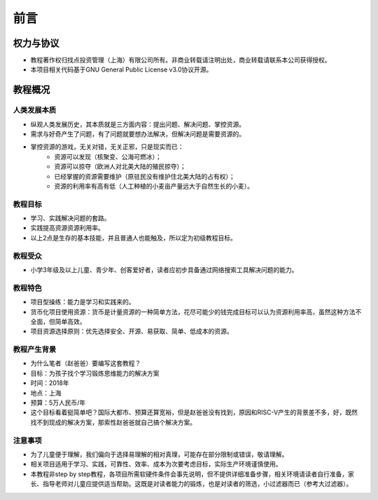 前言
====

权力与协议
----------
- 教程著作权归找点投资管理（上海）有限公司所有。非商业转载请注明出处，商业转载请联系本公司获得授权。
- 本项目相关代码基于GNU General Public License v3.0协议开源。

教程概况
--------

人类发展本质
~~~~~~~~~~~~
- 纵观人类发展历史，其本质就是三方面内容：提出问题、解决问题、掌控资源。
- 需求与好奇产生了问题，有了问题就要想办法解决，但解决问题是需要资源的。
- 掌控资源的游戏，无关对错，无关正邪，只是现实而已：
	- 资源可以发现（核聚变、公海可燃冰）；
	- 资源可以掠夺（欧洲人对北美大陆的殖民掠夺）；
	- 已经掌握的资源需要维护（原驻民没有维护住北美大陆的占有权）；
	- 资源的利用率有高有低（人工种植的小麦亩产量远大于自然生长的小麦）。
	
教程目标
~~~~~~~~
- 学习、实践解决问题的套路。
- 实践提高资源资源利用率。
- 以上2点是生存的基本技能，并且普通人也能触及，所以定为初级教程目标。

教程受众
~~~~~~~~
- 小学3年级及以上儿童、青少年、创客爱好者，读者应初步具备通过网络搜索工具解决问题的能力。

教程特色
~~~~~~~~
- 项目型操练：能力是学习和实践来的。
- 货币化项目使用资源：货币是计量资源的一种简单方法，花尽可能少的钱完成目标可以认为资源利用率高，虽然这种方法不全面，但简单高效。
- 项目资源选择原则：优先选择安全、开源、易获取、简单、低成本的资源。

教程产生背景
~~~~~~~~~~~~
- 为什么笔者（赵爸爸）要编写这套教程？
- 目标：为孩子找个学习锻炼思维能力的解决方案
- 时间：2018年
- 地点：上海
- 预算：5万人民币/年
- 这个目标看着挺简单吧？国际大都市、预算还算宽裕，但是赵爸爸没有找到，原因和RISC-V产生的背景差不多，好，既然找不到现成的解决方案，那索性赵爸爸就自己搞个解决方案。

注意事项
~~~~~~~~
- 为了儿童便于理解，我们偏向于选择易理解的相对真理，可能存在部分限制或错误，敬请理解。
- 相关项目适用于学习、实践，可靠性、效率、成本为次要考虑目标，实际生产环境谨慎使用。
- 本教程非step by step教程，各项目所需软硬件条件会事先说明，但不提供详细准备步骤，相关环境请读者自行准备，家长、指导老师对儿童应提供适当帮助。这既是对读者能力的锻炼，也是对读者的筛选，小过滤器而已（参考大过滤器）。

